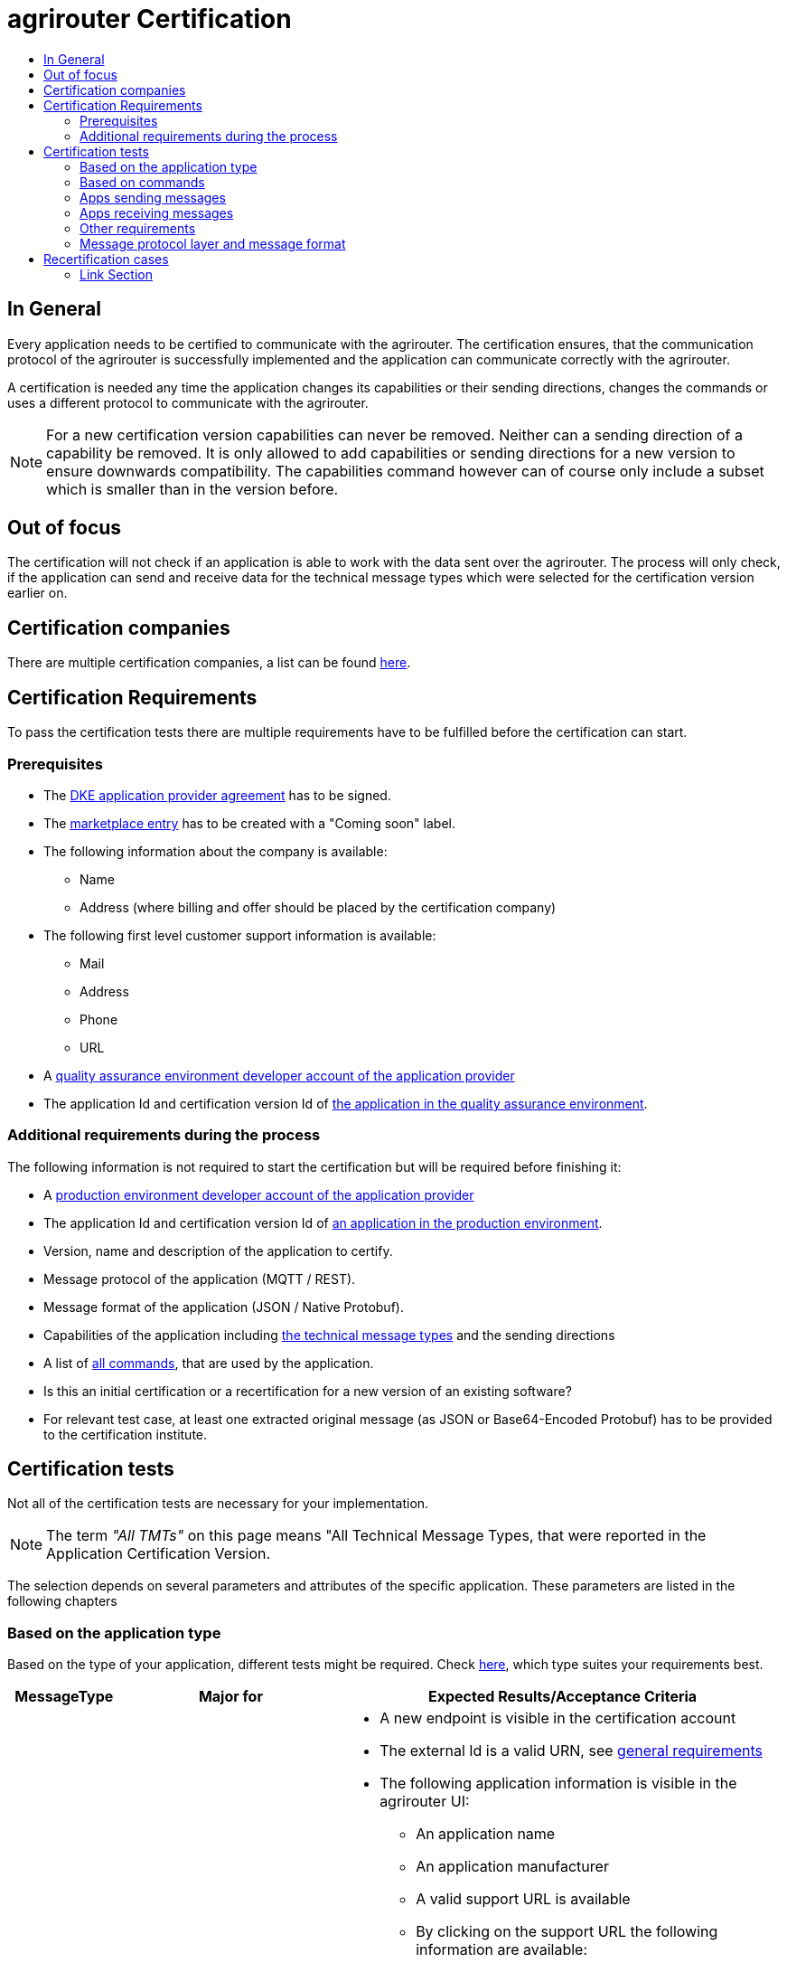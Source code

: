 = agrirouter Certification
:imagesdir: ./../assets/images/
:toc:
:toc-title:
:toclevels: 4

== In General

Every application needs to be certified to communicate with the agrirouter. The certification ensures, that the communication protocol of the agrirouter is successfully implemented and the application can communicate correctly with the agrirouter.

A certification is needed any time the application changes its capabilities or their sending directions, changes the commands or uses a different protocol to communicate with the agrirouter.

[NOTE]
=====
For a new certification version capabilities can never be removed. Neither can a sending direction of a capability be removed. It is only allowed to add capabilities or sending directions for a new version to ensure downwards compatibility. The capabilities command however can of course only include a subset which is smaller than in the version before.
=====

== Out of focus

The certification will not check if an application is able to work with the data sent over the agrirouter. The process will only check, if the application can send and receive data for the technical message types which were selected for the certification version earlier on.

== Certification companies

There are multiple certification companies, a list can be found link:https://my-agrirouter.com/support/certification/[here].

== Certification Requirements

To pass the certification tests there are multiple requirements have to be fulfilled before the certification can start.

=== Prerequisites

* The link:./provider-agreement.adoc[DKE application provider agreement] has to be signed.
* The link:./marketplace.adoc[marketplace entry] has to be created with a "Coming soon" label.
* The following information about the company is available:
** Name
** Address (where billing and offer should be placed by the certification company)
* The following first level customer support information is available:
** Mail
** Address
** Phone
** URL
* A link:./registration.adoc[quality assurance environment developer account of the application provider]
* The application Id and certification version Id of link:./applications.adoc[the application in the quality assurance environment].

=== Additional requirements during the process

The following information is not required to start the certification but will be required before finishing it:

* A link:./registration.adoc[production environment developer account of the application provider]
* The application Id and certification version Id of link:./applications.adoc[an application in the production environment].
* Version, name and description of the application to certify.
* Message protocol of the application (MQTT / REST).
* Message format of the application (JSON / Native Protobuf).
* Capabilities of the application including link:./tmt/overview.adoc[the technical message types] and the sending directions
* A list of link:./commands/overview.adoc[all commands], that are used by the application.
* Is this an initial certification or a recertification for a new version of an existing software?
* For relevant test case, at least one extracted original message (as JSON or Base64-Encoded Protobuf) has to be provided to the certification institute.

== Certification tests
Not all of the certification tests are necessary for your implementation.

[NOTE]
====
The term __"All TMTs"__ on this page means "All Technical Message Types, that were reported in the Application Certification Version.
====

The selection depends on several parameters and attributes of the specific application. These parameters are listed in the following chapters

=== Based on the application type

Based on the type of your application, different tests might be required. Check link:./applications.adoc[here], which type suites your requirements best.

[cols="1,2,4",options="header",]
|====
|MessageType |Major for |Expected Results/Acceptance Criteria

|link:./integration/onboarding.adoc#onboarding-request[Onboarding]
| CUs
a|
* A new endpoint is visible in the certification account
* The external Id is a valid URN, see link:./integration/general-conventions.adoc[general requirements]
* The following application information is visible in the agrirouter UI:
** An application name
** An application manufacturer
** A valid support URL is available
** By clicking on the support URL the following information are available:
*** Email
*** Address
*** Phone number
* After an endpoint was deleted by the user, a new onboarding must be possible
* In case of any error during onboarding (with the same (reonboarding) or a different External ID (new onboarding))
** An error message is shown to the user (**Remark:** During onboarding, there is always a UI available)
** The error message includes the error code returned from agrirouter
** The error code does not simply copy the error message from agrirouter
** Error codes, that might not yet be documented have to be displayed as well

|link:./integration/authorization.adoc[Authorization]
|Telemetry Platforms

Farming Software
a|
* After clicking the "Connect"-Button, the success of onboarding shall be shown to the user; e.g. by displaying a website or updating the own UI.
* After clicking the "Reject"-Button, the failure to onboard shall be shown to the user.
** The notification shall indicate, that the onboarding was rejected.

|link:./integration/onboarding.adoc#verification-request[Verification (optional, if supported)]
|Telemetry Platforms

Farming Software
a|
* After clicking the "Connect"-Button, the success of verification shall be shown to the user; e.g. by displaying a website or updating the own UI.
* After clicking the "Reject"-Button, the failure to verify shall be shown to the user.
** The notification shall indicate, that the onboarding was rejected.

|link:./integration/onboarding.adoc#workflow-for-farming-software-and-telemetry-systems[Secured Onboarding]
|Telemetry Platforms

Farming Software
a|
* A new endpoint is visible in the certification account
* The external Id is a valid URN, see link:./integration/general-conventions.adoc[general requirements]
* The following application information is visible in the agrirouter UI (Needed to be setup in agrirouter developer UI):
** An application name
** An application manufacturer
** A valid support URL is available
** By clicking on the support URL the following information are available:
*** EMail
*** Address
*** Phone number
* After an endpoint was deleted by the user, a new onboarding must be possible
* In case of any error during onboarding
** An error message is shown to the user (**Remark:** During onboarding, there is always a UI available)
** The error message includes the error code returned from agrirouter
** The error code does not simply copy the error message from agrirouter
** Error codes, that might not yet be documented have to be displayed also

|link:./integration/revoke.adoc[Revoking]
|Telemetry Platforms

Farming Software
a|
* The specific endpoint disappears from the certification account.
* After an endpoint was deleted by the user, revoking must be possible


|link:./integration/reonboarding.adoc[Reonboarding]
|Always
a|
* The application instance uses the same external ID as it used for onboarding
* New credentials can be provided to communicate with agrirouter
* After a successful reonboarding, the endpoint has to communicate with agrirouter over those new credentials
* An application instance can also be reonboarded with the same id, if it was deleted in the agrirouter UI or revoked before
* In case of the following errors, an error message is required:
** Wrong account: During reonboarding, the user is logged in with a different agrirouter account than before. This should result in a new endpoint onboarding in a different account.


|link:./commands/cloud.adoc#onboarding-a-virtual-cu[VCU onboarding]
|Telemetry Platforms
a|
* A new endpoint representing the VCU shows up in the certification account
* The external ID is a valid URN, see link:./integration/general-conventions.adoc[general requirements]
* A notification is shown in the UI of the telemetry platform or the VCU, that informs the user about the successfull onboarding
* In case of an error, a  notification is shown in the UI of the telemetry platform or the VCU, that informs the user about the reason

|link:./commands/cloud.adoc#removing-a-virtual-cu[VCU offboarding]
|Telemetry Platforms
a|
* The specific endpoint disappears from the certification account.
* In case of an error, a notification is provided to the initiator of the offboarding
|====

=== Based on commands

It will be checked in advance by the certification company, which commands are supported by your software in which characteristic. Those will be checked. Here is an overview of the commands:

[cols="1,2,9",options="header",]
|====
|MessageType |Condition |Expected Results/Acceptance Criteria
|link:./commands/endpoint.adoc#capabilities-command[dke:capabilities]
| Always
a|
* Setting routes (as sender or/and as receiver) is possible
* All information types defined in the certification version of the application to be certified can be selected

|link:./commands/endpoint.adoc#subscribtion-command[dke:subscription]
|If application can receive messages
a|
* The application receives published messages of every technical message type mentioned in its certification version as a receipient.

[NOTE]
====
An application can optionally offer the possibility to deactivate subscriptions for specific message types. During certifications, all subscriptions are required.
====

|link:./commands/feed.adoc#call-for-message-header-list[dke:feed_header_query]
|If application can receive messages
a|
* see __"Clean your feed"__

|link:./commands/feed.adoc#call-for-messages[dke:feed_message_query]
|If application can receive messages
a|
* see __"Clean your feed"__

|link:./commands/feed.adoc#call-for-message-list-confirmation[dke:feed_confirm]
|If application can receive messages
a|
* see __"Clean your feed"__

|link:./commands/feed.adoc#call-for-message-deletion[dke:feed_delete]
|If application can receive messages
a|
* see __"Clean your feed"__

|link:./commands/ecosystem.adoc#call-for-filtered-list-of-endpoints-that-support-a-specific-message-type[dke:list_endpoints]
|Optional, if supported
a|
* application Instance gets a list of endpoints to which messages of a certain type can be sent

|link:./commands/ecosystem.adoc#call-for-endpoints-that-support-a-technical-message-type[dke:list_endpoints_unfiltered]
|Optional, if supported
a|
* application Instance gets a list of endpoints to which messages of a certain type can be sent (not considering routing rules)

|link:./tmt/efdi.adoc#iso11783-10device_descriptionprotobuf---teamsetefdi-device-description[iso:11783:-10:device_description:protobuf]
|If application can send messages
a|
* If the application reports machines connected via ISOBUS, the AEF conformance test "TaskController" is adviced
* If the application reports self-built device descriptions (e.g. by translating a TractorECU or using Bluetooth beacons), the reported device descriptions have to be compatible with ISO11783-10 Annex F

|link:./tmt/efdi.adoc#iso11783-10time_logprotobuf---efdi-timelog[iso:11783:-10:time_log:protobuf]
|If application can send messages
a|
* see __"Teamset reports"__

|====

=== Apps sending messages
[REMARK]
=====
These tests are only required, if your application can send data
=====

[cols="1,2,9",options="header",]
|====
|MessageType |Condition |Expected Results/Acceptance Criteria
|link:./integration/build-message.adoc#chunking-big-messages[Building chunks]
| link:./tmt/overview.adoc[All TMTs except for EFDI]
a|
* The sending of a file with a size of more than 1 MB is possible. The chunks context information is filled
* The chunkContextId is equal for all chunks that represent 1 file.
* The chunkContextId changes when a new file is sent
* The chunks have to be enumerated in ChunkComponent.current starting from 1, ChunkComponent.total has to equal the highest Chunk number
| Base64 encoding
|link:./tmt/overview.adoc[All TMTs except for EFDI]
a|
* A file that shall be sent is encoded in Base64

| Exchange Zip Folders
| link:./tmt/taskdata.adoc[TaskData] and link:./tmt/shape.adoc[Shape]
a|
* The TaskData.zip and/or Shape.zip are valid zip files that can be unpacked

|Message Adressing
| Always; optional, if supported
a|
* Sending a message directly to one receipient
* Sending a message directly to multiple receipients
* Publishing a message
* Publishing a message and sending it directly to 1 receipient
* Publishing a message and sending it directly to multiple receipients
|====


=== Apps receiving messages
[REMARK]
=====
These tests are only required, if your application can receive data
=====

[cols="1,2,9",options="header",]
|====
|MessageType |Condition |Expected Results/Acceptance Criteria
|Merging chunks
| link:./tmt/overview.adoc[All TMTs except for EFDI]
a|
* The receiving of a file that consists of 1 chunk without chunk context is possible
* The receiving of a file that consists of 1 chunk with chunk context is possible
* The receiving of a file that consists of 2 chunks is possible
* The receiving of a file that consists of more than 2 chunks is possible
* The receiving of a file of multiple chunks, which are not delivered in the right order is possible

|link:./integration/push-notification.adoc[Push notifications]
|Always (if supported)
a|
* It's tested, if push notifications are activated in the link:./commands/endpoint.adoc#capabilities-command[capabilities message]
* It's tested, if pushed messages are confirmed
|====


=== Other requirements
[cols="1,3,3",options="header",]
|====
|Topic |Description |Expected Results/Acceptance Criteria
|Timestamps
a| It will be tested, that the software uses UTC Timestamp for every message, it sends. See also the link:./integration/general-conventions.adoc[general conventions].
a|
* It's checked, if sent messages are in a range of +/- 1 minute of UTC

|Id requirements
| There are several general requirements on Counters and IDs communicated to agrirouter
a|
* Every application message Id has to be a UUID.
* On every start up, the sequence number needs to start at 1 and has to be incremented with every command/message.
* The link:./integration/general-conventions.adoc#string-identifiers-convention[external Id requirements] will be checked

| Account management
|If supported, it's checked, if a CU correctly changes the agrirouter endpoint, it is communicating with, when the account in the CU is changed.
a|
* After creating a new account/user in the application to be certified, the test steps must be repeated with the new account.
* Differentiation between different accounts exists
* No messages are sent to a wrong account


|Teamset reports
|The application to be certified needs to report teamsets and provide unique teamset-Ids
a|

* A change of the machine configuration (adding a machine) leads to a new machine in the agrirouter UI
* A change of the machine configuration (removing a machine) leads to a new teamset context id
* A change of the machine configuration (changing a device description) leads to a new teamset context id

|Clean your feed
a|Make sure, your feed will be cleaned by either requesting and confirming or deleting messages.
[REMARK]
====
For the certification, the rule of cleaning your feed applies with a shorter period of time to clean it, just by practical reasons of the certification. Please check the specific time periods with your certification company.
====
a|
* After the several tests of receiving or rejecting messages, it will be checked if the feed is empty.


* All messages are removed from the feed of the endpoint (either be deleting or receiving and confirming) within a certain period of time.


|Valid commands
|The application to be certified has to show that it can build and send all commands relevant for its implementation without producing an ACK_WITH_FAILURE at agrirouter mentioning an invalid message.
a|

* All relevant all commands for the implementation can be built and sent without producing an ACK_WITH_FAILURE at agrirouter mentioning an invalid message

| Error handling
a| All errors that show up during communication with agrirouter need to be documented by the application to be certified.

a|
* Application have to document or display, if any error occurs in communication with agrirouter. In particular:
** agrirouter system messages
** agrirouter validation messages

* The application provider can show an error message received from agrirouter to the certification company. This can be an administration functionality (e.g. log or ui).

* Error messages shown to an end user shall include the error code and a self-defined message of the application provider (not just the SAP error message).

| Buffering
| If the Internet connection gets lost or agrirouter is not available for another reason, the application instance shall buffer data, that needs to be sent, when the connection is reestablished.

The application instance needs to check for reconnection on its own.
a|
* It's checked, if an application instance keeps trying to communicate with agrirouter, when it's not available.
* It is checked, if an application instance of an application to be certified will retry to send a dataset, that should have been sent, when the agrirouter was offline. This applies for EFDI as well as for every other technical message type

| Test coverage for telemetry platforms
a| For telemetry platforms, it will be checked in advance of the test, which functionalities are required for the platform itself and which functionalities are required for its Virtual CUs.

Telemetry platforms must at least support the onboarding and offboarding of VCUs as well as the Secured Onboarding and Authorization.

Tests are setup depending on the capabilities of the telemetry platform itself and its VCUs.

a|
* All requirements described above need to work with 2 different VCUs and - if sending and/or receiving is supported by the platform itself - by the Telemetry platform.

|====

=== Message protocol layer and message format

If your software supports REST or MQTT with JSON, sending and receiving of those formats is checked.

If your software supports REST with native Protobuf, sending and receiving of those formats is checked.

== Recertification cases

An application has to be recertified, if one of the following things apply:

* A new technical message type and/or direction is supported by your application
* The basic message protocol (MQTT or REST) has changed
* The basic message format (JSON or Native Protobuf) has changed
* The list of implemented commands changed
* Push Notifications are activated in the capabilities

[IMPORTANT]
====
The supported TMTs as well as the used Protocol and Format are assigned to the certification. A change of any of those functionalities will cause an invalidity of the certificate, which will block your applications communication to agrirouter.
====

==== Link Section
This page is found in every file and links to the major topics
[width="100%"]
|====
|link:../README.adoc[Index]|link:./general.adoc[OverView]|link:./shortings.adoc[shortings]|link:./terms.adoc[agrirouter in a nutshell]
|====
